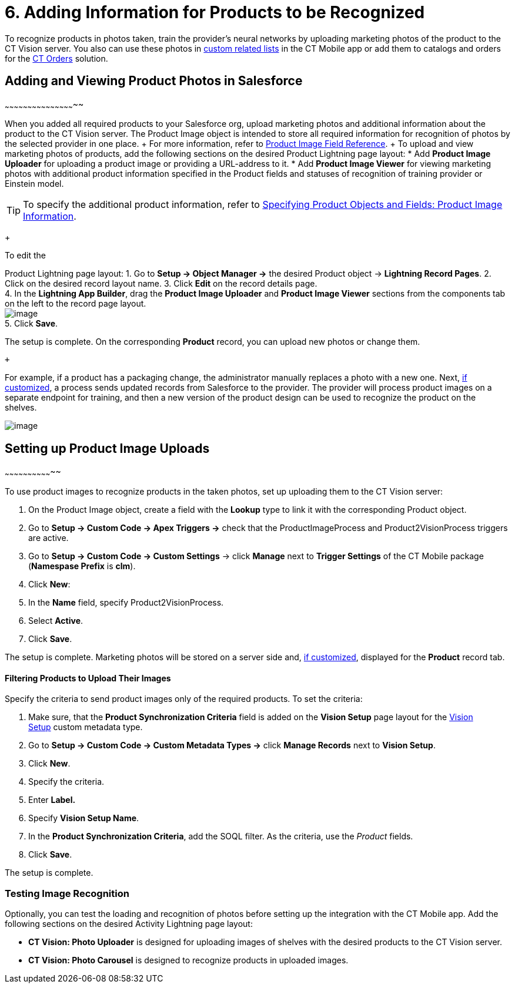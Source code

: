= 6. Adding Information for Products to be Recognized

To recognize products in photos taken, train the provider's neural
networks by uploading marketing photos of the product to the CT Vision
server. You also can use these photos
in https://help.customertimes.com/articles/ct-mobile-ios-en/custom-related-lists[custom
related lists] in the CT Mobile app or add them to catalogs and orders
for
the https://help.customertimes.com/articles/ct-orders-3-0/ct-orders-solution[CT
Orders] solution.

:toc:
:toclevels: 3

[[h2__1751244368]]
== Adding and Viewing Product Photos in Salesforce
~~~~~~~~~~~~~~~~~~~~~~~~~~~~~~~~~~~~~~~~~~~~~~~

When you added all required products to your Salesforce org, upload
marketing photos and additional information about the product to the CT
Vision server. The [.object]#Product Image# object is intended to store all required information for recognition of photos by the selected provider in one place. + For more information, refer to link:product-image-field-reference-2-9.html[Product Image Field Reference]. + To upload and view marketing photos of products, add the following sections on the desired Product Lightning page layout: * Add *Product Image Uploader* for uploading a product image or providing a URL-address to it. * Add *Product Image Viewer* for viewing marketing photos with additional product information specified in the [.object]#Product#
fields and statuses of recognition of training provider or Einstein
model. +
[TIP]
====
To specify the additional product information, refer to link:3-specifying-product-objects-and-fields-2-9.html#h2__2130197288[Specifying Product Objects and Fields: Product Image Information].
====

+

To edit the

[.object]#Product# Lightning page layout: 1. Go to *Setup → Object Manager →* the desired [.object]#Product#
object → *Lightning Record Pages*.
2.  Click on the desired record layout name.
3.  Click *Edit* on the record details page. +
4.  In the *Lightning App Builder*, drag the *Product Image Uploader*
and *Product Image Viewer* sections from the components tab on the left
to the record page layout. +
image:../Storage/project-ct-vision-en/2021-08-13_12-04-47.png[image] +
5.  Click *Save*. +

The setup is complete. On the corresponding *Product* record, you can
upload new photos or change them.

 +

For example, if a product has a packaging change, the administrator
manually replaces a photo with a new one. Next,
link:6-adding-information-for-products-to-be-recognized-2-9.html#h2__518870114[if
customized], a process sends updated records from Salesforce to the
provider. The provider will process product images on a separate
endpoint for training, and then a new version of the product design can
be used to recognize the product on the shelves.  +

image:../Storage/project-ct-vision-en/Product%20Image%20section%20on%20Product%20page.png[image]

[[h2__518870114]]
== Setting up Product Image Uploads
~~~~~~~~~~~~~~~~~~~~~~~~~~~~~~~~

To use product images to recognize products in the taken photos, set up
uploading them to the CT Vision server: 

1.  On the [.object]#Product Image# object, create a field with the *Lookup* type to link it with the corresponding [.object]#Product#
object.
2.  Go to *Setup → Custom Code → Apex Triggers →* check that
the [.apiobject]#ProductImageProcess# and [.apiobject]#Product2VisionProcess# triggers are active.
3.  Go to *Setup → Custom Code → Custom Settings* → click *Manage* next
to *Trigger Settings* of the CT Mobile package (*Namespase Prefix* is
*clm*).
4.  Click *New*:
1.  In the *Name* field, specify Product2VisionProcess.
2.  Select *Active*.
5.  Click *Save*.

The setup is complete. Marketing photos will be stored on a server side
and,
link:6-adding-information-for-products-to-be-recognized-2-9.html#h2__1751244368[if
customized], displayed for the *Product* record tab.

[[h3_1021024571]]
Filtering Products to Upload Their Images
^^^^^^^^^^^^^^^^^^^^^^^^^^^^^^^^^^^^^^^^^

Specify the criteria to send product images only of the required
products. To set the criteria:

1.  Make sure, that the **Product Synchronization Criteria** field is
added on the **Vision Setup** page layout for
the link:vision-setup-field-reference-2-9.html[Vision Setup] custom
metadata type. 
2.  Go to *Setup → Custom Code → Custom Metadata Types →* click *Manage
Records* next to *Vision Setup*.
3.  Click *New*.
4.  Specify the criteria.
1.  Enter *Label.*
2.  Specify *Vision Setup Name*.
3.  In the *Product Synchronization Criteria*, add the SOQL filter. As
the criteria, use the _Product_ fields.
5.  Click *Save*.

The setup is complete.

[[h2_285464100]]
Testing Image Recognition
~~~~~~~~~~~~~~~~~~~~~~~~~

Optionally, you can test the loading and recognition of photos before
setting up the integration with the CT Mobile app. Add the following
sections on the desired [.object]#Activity#__ __Lightning page layout: 

* *CT Vision: Photo Uploader* is designed for uploading images of
shelves with the desired products to the CT Vision server.
* *CT Vision: Photo Carousel* is designed to recognize products in
uploaded images.
